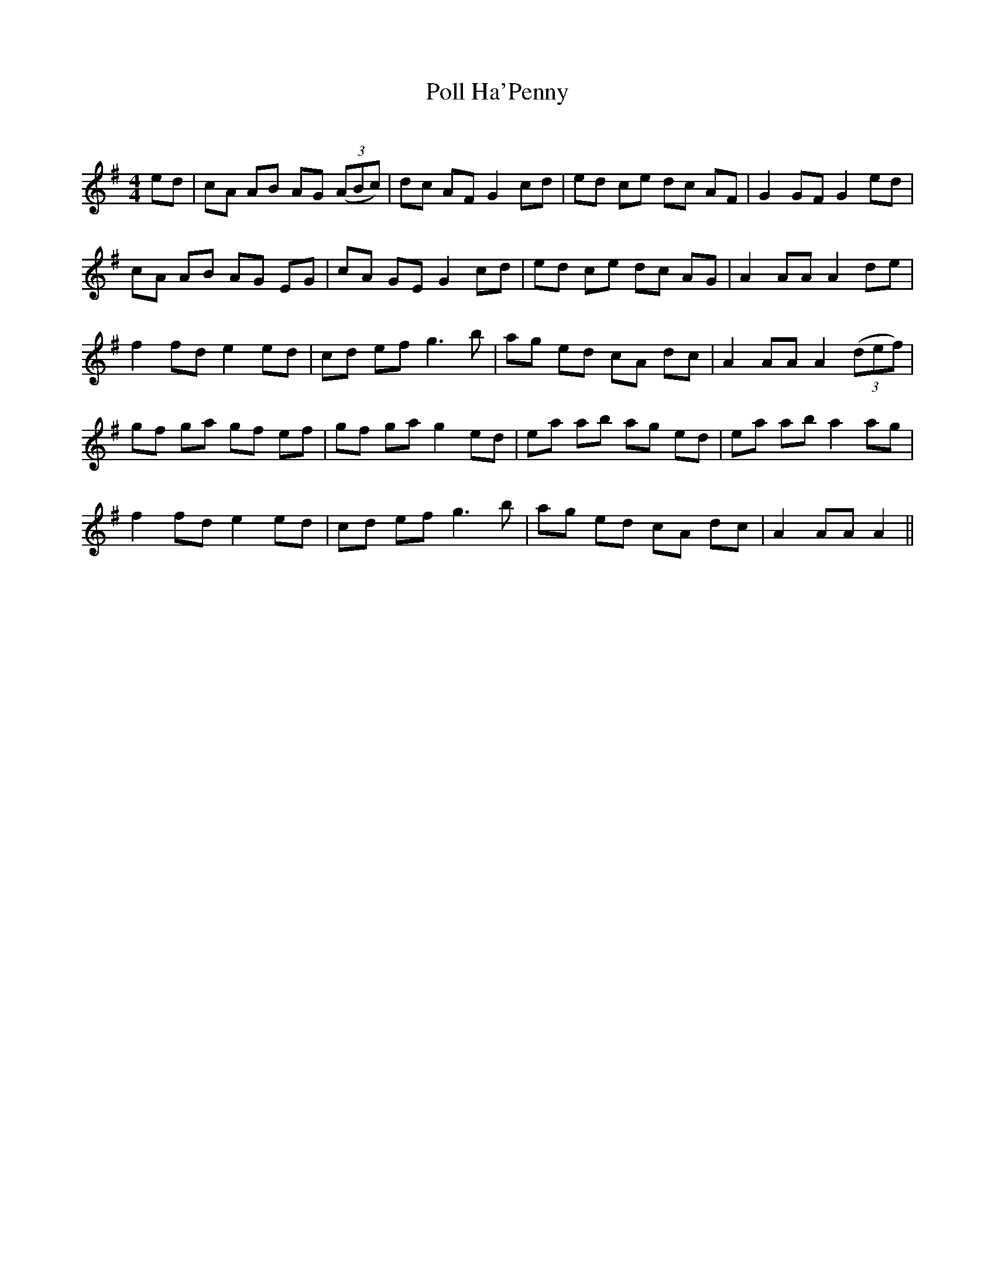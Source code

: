 X:1
T: Poll Ha'Penny
C:
R:Reel
Q: 232
K:G
M:4/4
L:1/8
ed|cA AB AG ((3ABc) |dc AF G2 cd|ed ce dc AF|G2 GF G2 ed|
cA AB AG EG|cA GE G2 cd|ed ce dc AG|A2 AA A2 de|
f2 fd e2 ed|cd ef g3b|ag ed cA dc|A2 AA A2 ((3def) |
gf ga gf ef|gf ga g2 ed|ea ab ag ed|ea ab a2 ag|
f2 fd e2 ed|cd ef g3b|ag ed cA dc|A2 AA A2||
